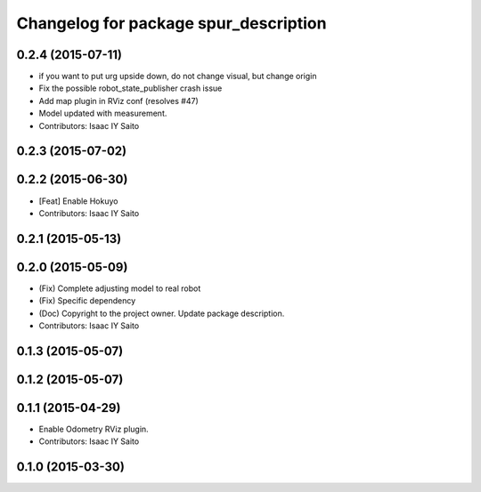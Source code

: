 ^^^^^^^^^^^^^^^^^^^^^^^^^^^^^^^^^^^^^^
Changelog for package spur_description
^^^^^^^^^^^^^^^^^^^^^^^^^^^^^^^^^^^^^^

0.2.4 (2015-07-11)
------------------
* if you want to put urg upside down, do not change visual, but change origin
* Fix the possible robot_state_publisher crash issue
* Add map plugin in RViz conf (resolves #47)
* Model updated with measurement.
* Contributors: Isaac IY Saito

0.2.3 (2015-07-02)
------------------

0.2.2 (2015-06-30)
------------------
* [Feat] Enable Hokuyo
* Contributors: Isaac IY Saito

0.2.1 (2015-05-13)
------------------

0.2.0 (2015-05-09)
------------------
* (Fix) Complete adjusting model to real robot
* (Fix) Specific dependency
* (Doc) Copyright to the project owner. Update package description.
* Contributors: Isaac IY Saito

0.1.3 (2015-05-07)
------------------

0.1.2 (2015-05-07)
------------------

0.1.1 (2015-04-29)
------------------
* Enable Odometry RViz plugin.
* Contributors: Isaac IY Saito

0.1.0 (2015-03-30)
------------------
